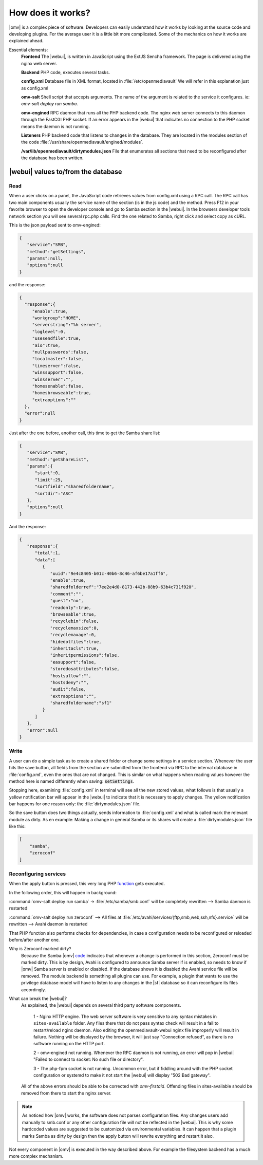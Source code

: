How does it works?
##################

|omv| is a complex piece of software. Developers can easily understand how it works by looking at the source code and developing plugins. For the average user it is a little bit more complicated. Some of the mechanics on how it works are explained ahead.

Essential elements:
	**Frontend** The |webui|, is written in JavaScript using the ExtJS Sencha framework. The page is delivered using the nginx web server.

	**Backend** PHP code, executes several tasks.

	**config.xml** Database file in XML format, located in :file:`/etc/openmediavault` We will refer in this explanation just as config.xml

	**omv-salt** Shell script that accepts arguments. The name of the argument is related to the service it configures. ie: `omv-salt deploy run samba`.

	**omv-engined** RPC daemon that runs all the PHP backend code. The nginx web server connects to this daemon through the FastCGI PHP socket. If an error appears in the |webui| that indicates no connection to the PHP socket means the daemon is not running.

	**Listeners** PHP backend code that listens to changes in the database. They are located in the modules section of the code :file:`/usr/share/openmediavault/engined/modules`.

	**/var/lib/openmediavault/dirtymodules.json** File that enumerates all sections that need to be reconfigured after the database has been written.


|webui| values to/from the database
^^^^^^^^^^^^^^^^^^^^^^^^^^^^^^^^^^^

Read
----

When a user clicks on a panel, the JavaScript code retrieves values from config.xml using a RPC call. The RPC call has two main components usually the service name of the section (is in the js code) and the method. Press F12 in your favorite browser to open the developer console and go to Samba section in the |webui|. In the browsers developer tools network section you will see several rpc.php calls. Find the one related to Samba, right click and select copy as cURL.

This is the json payload sent to omv-engined:

.. code-block:: json

	{
	   "service":"SMB",
	   "method":"getSettings",
	   "params":null,
	   "options":null
	}

and the response:

.. code-block:: json

 {
   "response":{
      "enable":true,
      "workgroup":"HOME",
      "serverstring":"%h server",
      "loglevel":0,
      "usesendfile":true,
      "aio":true,
      "nullpasswords":false,
      "localmaster":false,
      "timeserver":false,
      "winssupport":false,
      "winsserver":"",
      "homesenable":false,
      "homesbrowseable":true,
      "extraoptions":""
   },
   "error":null
 }


Just after the one before, another call, this time to get the Samba share list:

.. code-block:: json

	{
	   "service":"SMB",
	   "method":"getShareList",
	   "params":{
	      "start":0,
	      "limit":25,
	      "sortfield":"sharedfoldername",
	      "sortdir":"ASC"
	   },
	   "options":null
	}


And the response:

.. code-block:: json

	{
	   "response":{
	      "total":1,
	      "data":[
	         {
	            "uuid":"9e4c8405-b01c-40b6-8c46-af6be17a1ff6",
	            "enable":true,
	            "sharedfolderref":"7ee2e4d0-8173-442b-88b9-63b4c731f920",
	            "comment":"",
	            "guest":"no",
	            "readonly":true,
	            "browseable":true,
	            "recyclebin":false,
	            "recyclemaxsize":0,
	            "recyclemaxage":0,
	            "hidedotfiles":true,
	            "inheritacls":true,
	            "inheritpermissions":false,
	            "easupport":false,
	            "storedosattributes":false,
	            "hostsallow":"",
	            "hostsdeny":"",
	            "audit":false,
	            "extraoptions":"",
	            "sharedfoldername":"sf1"
	         }
	      ]
	   },
	   "error":null
	}


Write
-----

A user can do a simple task as to create a shared folder or change some settings in a service section. Whenever the user hits the save button, all fields from the section are submitted from the frontend via RPC to the internal database in :file:`config.xml`, even the ones that are not changed. This is similar on what happens when reading values however the method here is named differently when saving: :code:`setSettings`.

Stopping here, examining :file:`config.xml` in terminal will see all the new stored values, what follows is that usually a yellow notification bar will appear in the |webui| to indicate that it is necessary to apply changes. The yellow notification bar happens for one reason only: the :file:`dirtymodules.json` file.

So the save button does two things actually, sends information to :file:`config.xml` and what is called mark the relevant module as dirty. As en example: Making a change in general Samba or its shares will create a :file:`dirtymodules.json` file like this:

.. code-block:: json

	[
	    "samba",
	    "zeroconf"
	]


Reconfiguring services
----------------------

When the apply button is pressed, this very long PHP `function <https://github.com/openmediavault/openmediavault/blob/5.x/deb/openmediavault/usr/share/openmediavault/engined/rpc/config.inc#L74-L180>`_ gets executed.

In the following order, this will happen in background:

:command:`omv-salt deploy run samba` -> :file:`/etc/samba/smb.conf` will be completely rewritten --> Samba daemon is restarted

:command:`omv-salt deploy run zeroconf` --> All files at :file:`/etc/avahi/services/{ftp,smb,web,ssh,nfs}.service` will be rewritten --> Avahi daemon is restarted

That PHP function also performs checks for dependencies, in case a configuration needs to be reconfigured or reloaded before/after another one.

Why is Zeroconf marked dirty?
	Because the Samba |omv| `code <https://github.com/openmediavault/openmediavault/blob/5.x/deb/openmediavault/usr/share/openmediavault/engined/module/samba.inc#L215-L222>`_ indicates that whenever a change is performed in this section, Zeroconf must be marked dirty. This is by design, Avahi is configured to announce Samba server if is enabled, so needs to know if |omv| Samba server is enabled or disabled. If the database shows it is disabled the Avahi service file will be removed.
	The module backend is something all plugins can use. For example, a plugin that wants to use the privilege database model will have to listen to any changes in the |sf| database so it can reconfigure its files accordingly.

What can break the |webui|?
	As explained, the |webui| depends on several third party software components.

		1 - Nginx HTTP engine. The web server software is very sensitive to any syntax mistakes in ``sites-available`` folder. Any files there that do not pass syntax check will result in a fail to restart/reload nginx daemon. Also editing the openmediavault-webui nginx file improperly will result in failure. Nothing will be displayed by the browser, it will just say "Connection refused", as there is no software running on the HTTP port.

		2 - omv-engined not running. Whenever the RPC daemon is not running, an error will pop in |webui| "Failed to connect to socket: No such file or directory".

		3 - The php-fpm socket is not running. Uncommon error, but if fiddling around with the PHP socket configuration or systemd to make it not start the |webui| will display "502 Bad gateway".

	All of the above errors should be able to be corrected with `omv-firstaid`. Offending files in sites-available should be removed from there to start the nginx server.

.. note::

	As noticed how |omv| works, the software does not parses configuration files. Any changes users add manually to smb.conf or any other configuration file will not be reflected in the |webui|. This is why some hardcoded values are suggested to be customized via environmental variables. It can happen that a plugin marks Samba as dirty by design then the apply button will rewrite everything and restart it also.

Not every component in |omv| is executed in the way described above. For example the filesystem backend has a much more complex mechanism.
